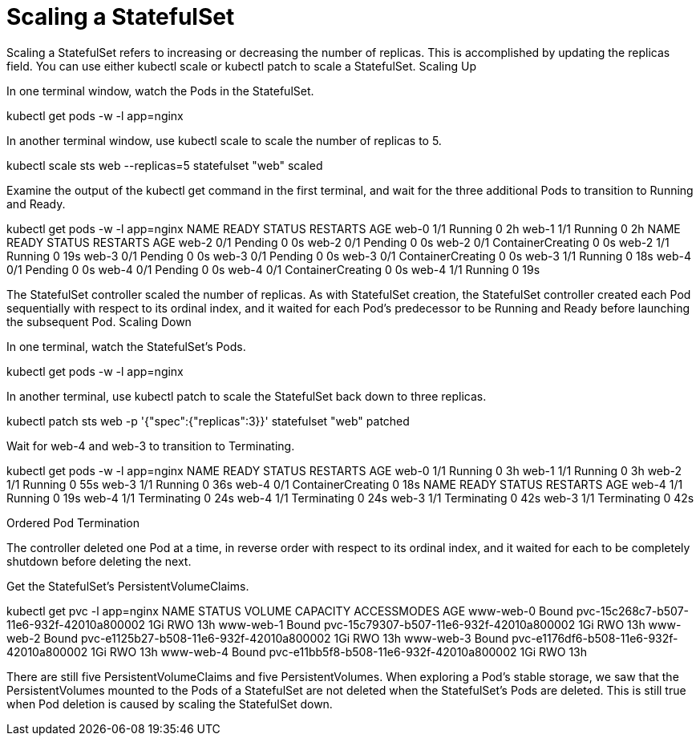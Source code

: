 ////
Using pods with statefulsets

Module included in the following assemblies:

* admin_guide/statefulsets.adoc
////

[id='scaling-statefulsets']
= Scaling a StatefulSet

Scaling a StatefulSet refers to increasing or decreasing the number of replicas. This is accomplished by updating the replicas field. You can use either kubectl scale or kubectl patch to scale a StatefulSet.
Scaling Up

In one terminal window, watch the Pods in the StatefulSet.

kubectl get pods -w -l app=nginx

In another terminal window, use kubectl scale to scale the number of replicas to 5.

kubectl scale sts web --replicas=5
statefulset "web" scaled

Examine the output of the kubectl get command in the first terminal, and wait for the three additional Pods to transition to Running and Ready.

kubectl get pods -w -l app=nginx
NAME      READY     STATUS    RESTARTS   AGE
web-0     1/1       Running   0          2h
web-1     1/1       Running   0          2h
NAME      READY     STATUS    RESTARTS   AGE
web-2     0/1       Pending   0          0s
web-2     0/1       Pending   0         0s
web-2     0/1       ContainerCreating   0         0s
web-2     1/1       Running   0         19s
web-3     0/1       Pending   0         0s
web-3     0/1       Pending   0         0s
web-3     0/1       ContainerCreating   0         0s
web-3     1/1       Running   0         18s
web-4     0/1       Pending   0         0s
web-4     0/1       Pending   0         0s
web-4     0/1       ContainerCreating   0         0s
web-4     1/1       Running   0         19s

The StatefulSet controller scaled the number of replicas. As with StatefulSet creation, the StatefulSet controller created each Pod sequentially with respect to its ordinal index, and it waited for each Pod’s predecessor to be Running and Ready before launching the subsequent Pod.
Scaling Down

In one terminal, watch the StatefulSet’s Pods.

kubectl get pods -w -l app=nginx

In another terminal, use kubectl patch to scale the StatefulSet back down to three replicas.

kubectl patch sts web -p '{"spec":{"replicas":3}}'
statefulset "web" patched

Wait for web-4 and web-3 to transition to Terminating.

kubectl get pods -w -l app=nginx
NAME      READY     STATUS              RESTARTS   AGE
web-0     1/1       Running             0          3h
web-1     1/1       Running             0          3h
web-2     1/1       Running             0          55s
web-3     1/1       Running             0          36s
web-4     0/1       ContainerCreating   0          18s
NAME      READY     STATUS    RESTARTS   AGE
web-4     1/1       Running   0          19s
web-4     1/1       Terminating   0         24s
web-4     1/1       Terminating   0         24s
web-3     1/1       Terminating   0         42s
web-3     1/1       Terminating   0         42s

Ordered Pod Termination

The controller deleted one Pod at a time, in reverse order with respect to its ordinal index, and it waited for each to be completely shutdown before deleting the next.

Get the StatefulSet’s PersistentVolumeClaims.

kubectl get pvc -l app=nginx
NAME        STATUS    VOLUME                                     CAPACITY   ACCESSMODES   AGE
www-web-0   Bound     pvc-15c268c7-b507-11e6-932f-42010a800002   1Gi        RWO           13h
www-web-1   Bound     pvc-15c79307-b507-11e6-932f-42010a800002   1Gi        RWO           13h
www-web-2   Bound     pvc-e1125b27-b508-11e6-932f-42010a800002   1Gi        RWO           13h
www-web-3   Bound     pvc-e1176df6-b508-11e6-932f-42010a800002   1Gi        RWO           13h
www-web-4   Bound     pvc-e11bb5f8-b508-11e6-932f-42010a800002   1Gi        RWO           13h

There are still five PersistentVolumeClaims and five PersistentVolumes. When exploring a Pod’s stable storage, we saw that the PersistentVolumes mounted to the Pods of a StatefulSet are not deleted when the StatefulSet’s Pods are deleted. This is still true when Pod deletion is caused by scaling the StatefulSet down.

